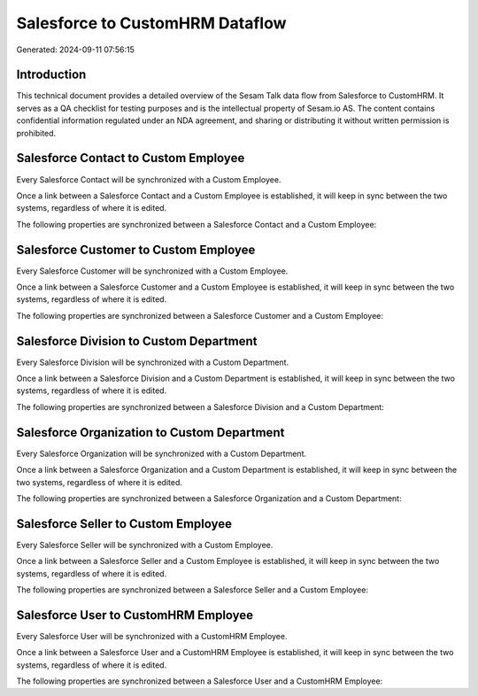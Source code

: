================================
Salesforce to CustomHRM Dataflow
================================

Generated: 2024-09-11 07:56:15

Introduction
------------

This technical document provides a detailed overview of the Sesam Talk data flow from Salesforce to CustomHRM. It serves as a QA checklist for testing purposes and is the intellectual property of Sesam.io AS. The content contains confidential information regulated under an NDA agreement, and sharing or distributing it without written permission is prohibited.

Salesforce Contact to Custom Employee
-------------------------------------
Every Salesforce Contact will be synchronized with a Custom Employee.

Once a link between a Salesforce Contact and a Custom Employee is established, it will keep in sync between the two systems, regardless of where it is edited.

The following properties are synchronized between a Salesforce Contact and a Custom Employee:

.. list-table::
   :header-rows: 1

   * - Salesforce Contact Property
     - Custom Employee Property
     - Custom Data Type


Salesforce Customer to Custom Employee
--------------------------------------
Every Salesforce Customer will be synchronized with a Custom Employee.

Once a link between a Salesforce Customer and a Custom Employee is established, it will keep in sync between the two systems, regardless of where it is edited.

The following properties are synchronized between a Salesforce Customer and a Custom Employee:

.. list-table::
   :header-rows: 1

   * - Salesforce Customer Property
     - Custom Employee Property
     - Custom Data Type


Salesforce Division to Custom Department
----------------------------------------
Every Salesforce Division will be synchronized with a Custom Department.

Once a link between a Salesforce Division and a Custom Department is established, it will keep in sync between the two systems, regardless of where it is edited.

The following properties are synchronized between a Salesforce Division and a Custom Department:

.. list-table::
   :header-rows: 1

   * - Salesforce Division Property
     - Custom Department Property
     - Custom Data Type


Salesforce Organization to Custom Department
--------------------------------------------
Every Salesforce Organization will be synchronized with a Custom Department.

Once a link between a Salesforce Organization and a Custom Department is established, it will keep in sync between the two systems, regardless of where it is edited.

The following properties are synchronized between a Salesforce Organization and a Custom Department:

.. list-table::
   :header-rows: 1

   * - Salesforce Organization Property
     - Custom Department Property
     - Custom Data Type


Salesforce Seller to Custom Employee
------------------------------------
Every Salesforce Seller will be synchronized with a Custom Employee.

Once a link between a Salesforce Seller and a Custom Employee is established, it will keep in sync between the two systems, regardless of where it is edited.

The following properties are synchronized between a Salesforce Seller and a Custom Employee:

.. list-table::
   :header-rows: 1

   * - Salesforce Seller Property
     - Custom Employee Property
     - Custom Data Type


Salesforce User to CustomHRM Employee
-------------------------------------
Every Salesforce User will be synchronized with a CustomHRM Employee.

Once a link between a Salesforce User and a CustomHRM Employee is established, it will keep in sync between the two systems, regardless of where it is edited.

The following properties are synchronized between a Salesforce User and a CustomHRM Employee:

.. list-table::
   :header-rows: 1

   * - Salesforce User Property
     - CustomHRM Employee Property
     - CustomHRM Data Type

